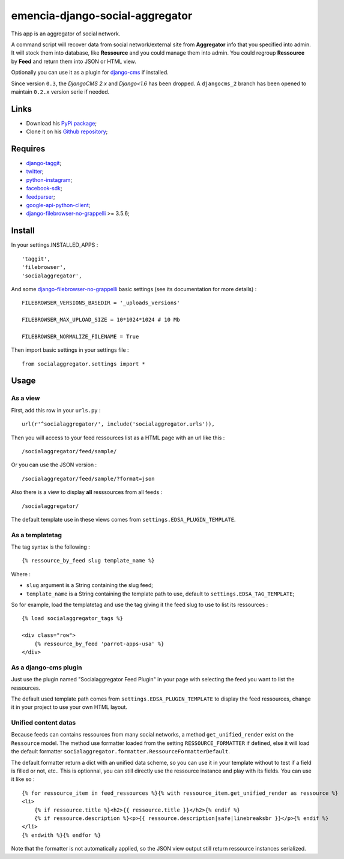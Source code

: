 .. _django-taggit: https://pypi.python.org/pypi/django-taggit
.. _twitter: https://pypi.python.org/pypi/twitter
.. _python-instagram: https://pypi.python.org/pypi/python-instagram
.. _facebook-sdk: https://pypi.python.org/pypi/facebook-sdk
.. _feedparser: https://pypi.python.org/pypi/feedparser
.. _google-api-python-client: https://pypi.python.org/pypi/google-api-python-client
.. _django-cms: http://www.django-cms.org/
.. _django-filebrowser: https://github.com/sehmaschine/django-filebrowser
.. _django-filebrowser-no-grappelli: https://github.com/smacker/django-filebrowser-no-grappelli

emencia-django-social-aggregator
================================

This app is an aggregator of social network.

A command script will recover data from social network/external site from
**Aggregator** info that you specified into admin. It will stock them into
database, like **Ressource** and you could manage them into admin. You could
regroup **Ressource** by **Feed** and return them into JSON or HTML view.

Optionally you can use it as a plugin for `django-cms`_ if installed.

Since version ``0.3``, the *DjangoCMS 2.x* and *Django<1.6* has been dropped. A ``djangocms_2`` branch has been opened to maintain ``0.2.x`` version serie if needed.

Links
*****

* Download his `PyPi package <https://pypi.python.org/pypi/emencia-django-socialaggregator>`_;
* Clone it on his `Github repository <https://github.com/emencia/emencia-django-socialaggregator>`_;

Requires
********

* `django-taggit`_;
* `twitter`_;
* `python-instagram`_;
* `facebook-sdk`_;
* `feedparser`_;
* `google-api-python-client`_;
* `django-filebrowser-no-grappelli`_ >= 3.5.6;

Install
*******

In your settings.INSTALLED_APPS : ::
   
    'taggit',
    'filebrowser',
    'socialaggregator',

And some `django-filebrowser-no-grappelli`_ basic settings (see its documentation for more details) : ::

    FILEBROWSER_VERSIONS_BASEDIR = '_uploads_versions'

    FILEBROWSER_MAX_UPLOAD_SIZE = 10*1024*1024 # 10 Mb

    FILEBROWSER_NORMALIZE_FILENAME = True
   
Then import basic settings in your settings file : ::

    from socialaggregator.settings import *

.. _intro_usage:

Usage
*****

As a view
---------

First, add this row in your ``urls.py`` : ::

    url(r'^socialaggregator/', include('socialaggregator.urls')),

Then you will access to your feed ressources list as a HTML page with an url like this : ::

    /socialaggregator/feed/sample/

Or you can use the JSON version : ::

    /socialaggregator/feed/sample/?format=json

Also there is a view to display **all** resssources from all feeds : ::

    /socialaggregator/

The default template use in these views comes from ``settings.EDSA_PLUGIN_TEMPLATE``.

As a templatetag
----------------

The tag syntax is the following : ::
    
    {% ressource_by_feed slug template_name %}

Where : 

* ``slug`` argument is a String containing the slug feed;
* ``template_name`` is a String containing the template path to use, default to ``settings.EDSA_TAG_TEMPLATE``;

So for example, load the templatetag and use the tag giving it the feed slug to use to list its ressources : ::

    {% load socialaggregator_tags %}

    <div class="row">
        {% ressource_by_feed 'parrot-apps-usa' %}
    </div>


As a django-cms plugin
----------------------

Just use the plugin named "Socialaggregator Feed Plugin" in your page with selecting the feed you want to list the ressources.

The default used template path comes from ``settings.EDSA_PLUGIN_TEMPLATE`` to display the feed ressources, change it in your project to use your own HTML layout.

Unified content datas
---------------------

Because feeds can contains ressources from many social networks, a method ``get_unified_render`` exist on the ``Ressource`` model. The method use formatter loaded from the setting ``RESSOURCE_FORMATTER`` if defined, else it will load the default formatter ``socialaggregator.formatter.RessourceFormatterDefault``.

The default formatter return a dict with an unified data scheme, so you can use it in your template without to test if a field is filled or not, etc.. This is optionnal, you can still directly use the ressource instance and play with its fields. You can use it like so : ::

    {% for ressource_item in feed_ressources %}{% with ressource_item.get_unified_render as ressource %}
    <li>
        {% if ressource.title %}<h2>{{ ressource.title }}</h2>{% endif %}
        {% if ressource.description %}<p>{{ ressource.description|safe|linebreaksbr }}</p>{% endif %}
    </li>
    {% endwith %}{% endfor %}

Note that the formatter is not automatically applied, so the JSON view output still return ressource instances serialized.
